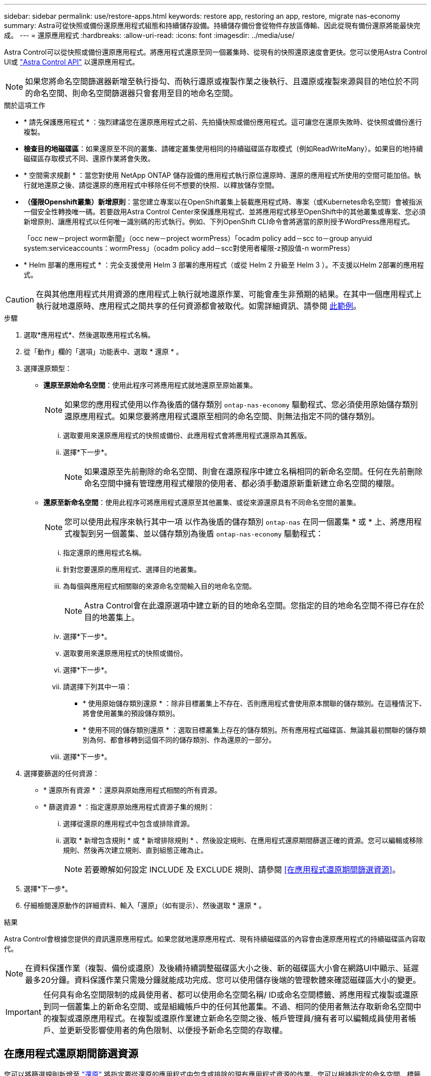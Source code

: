 ---
sidebar: sidebar 
permalink: use/restore-apps.html 
keywords: restore app, restoring an app, restore, migrate nas-economy 
summary: Astra可從快照或備份還原應用程式組態和持續儲存設備。持續儲存備份會從物件存放區傳輸、因此從現有備份還原將能最快完成。 
---
= 還原應用程式
:hardbreaks:
:allow-uri-read: 
:icons: font
:imagesdir: ../media/use/


[role="lead"]
Astra Control可以從快照或備份還原應用程式。將應用程式還原至同一個叢集時、從現有的快照還原速度會更快。您可以使用Astra Control UI或 https://docs.netapp.com/us-en/astra-automation/index.html["Astra Control API"^] 以還原應用程式。


NOTE: 如果您將命名空間篩選器新增至執行掛勾、而執行還原或複製作業之後執行、且還原或複製來源與目的地位於不同的命名空間、則命名空間篩選器只會套用至目的地命名空間。

.關於這項工作
* * 請先保護應用程式 * ：強烈建議您在還原應用程式之前、先拍攝快照或備份應用程式。這可讓您在還原失敗時、從快照或備份進行複製。
* *檢查目的地磁碟區*：如果還原至不同的叢集、請確定叢集使用相同的持續磁碟區存取模式（例如ReadWriteMany）。如果目的地持續磁碟區存取模式不同、還原作業將會失敗。
* * 空間需求規劃 * ：當您對使用 NetApp ONTAP 儲存設備的應用程式執行原位還原時、還原的應用程式所使用的空間可能加倍。執行就地還原之後、請從還原的應用程式中移除任何不想要的快照、以釋放儲存空間。
* *（僅限Openshift叢集）新增原則*：當您建立專案以在OpenShift叢集上裝載應用程式時、專案（或Kubernetes命名空間）會被指派一個安全性轉換唯一碼。若要啟用Astra Control Center來保護應用程式、並將應用程式移至OpenShift中的其他叢集或專案、您必須新增原則、讓應用程式以任何唯一識別碼的形式執行。例如、下列OpenShift CLI命令會將適當的原則授予WordPress應用程式。
+
「occ new－project worm新聞」（occ new－project wormPress）「ocadm policy add－scc to－group anyuid system:serviceaccounts：wormPress」（ocadm policy add－scc對使用者權限-z預設值-n wormPress）

* * Helm 部署的應用程式 * ：完全支援使用 Helm 3 部署的應用程式（或從 Helm 2 升級至 Helm 3 ）。不支援以Helm 2部署的應用程式。


[CAUTION]
====
在與其他應用程式共用資源的應用程式上執行就地還原作業、可能會產生非預期的結果。在其中一個應用程式上執行就地還原時、應用程式之間共享的任何資源都會被取代。如需詳細資訊、請參閱 <<應用程式與其他應用程式共用資源的就地還原複雜度,此範例>>。

====
.步驟
. 選取*應用程式*、然後選取應用程式名稱。
. 從「動作」欄的「選項」功能表中、選取 * 還原 * 。
. 選擇還原類型：
+
** *還原至原始命名空間*：使用此程序可將應用程式就地還原至原始叢集。
+

NOTE: 如果您的應用程式使用以作為後盾的儲存類別 `ontap-nas-economy` 驅動程式、您必須使用原始儲存類別還原應用程式。如果您要將應用程式還原至相同的命名空間、則無法指定不同的儲存類別。

+
... 選取要用來還原應用程式的快照或備份、此應用程式會將應用程式還原為其舊版。
... 選擇*下一步*。
+

NOTE: 如果還原至先前刪除的命名空間、則會在還原程序中建立名稱相同的新命名空間。任何在先前刪除命名空間中擁有管理應用程式權限的使用者、都必須手動還原新重新建立命名空間的權限。



** *還原至新命名空間*：使用此程序可將應用程式還原至其他叢集、或從來源還原具有不同命名空間的叢集。
+

NOTE: 您可以使用此程序來執行其中一項  以作為後盾的儲存類別 `ontap-nas` 在同一個叢集 * 或 * 上、將應用程式複製到另一個叢集、並以儲存類別為後盾 `ontap-nas-economy` 驅動程式：

+
... 指定還原的應用程式名稱。
... 針對您要還原的應用程式、選擇目的地叢集。
... 為每個與應用程式相關聯的來源命名空間輸入目的地命名空間。
+

NOTE: Astra Control會在此還原選項中建立新的目的地命名空間。您指定的目的地命名空間不得已存在於目的地叢集上。

... 選擇*下一步*。
... 選取要用來還原應用程式的快照或備份。
... 選擇*下一步*。
... 請選擇下列其中一項：
+
**** * 使用原始儲存類別還原 * ：除非目標叢集上不存在、否則應用程式會使用原本關聯的儲存類別。在這種情況下、將會使用叢集的預設儲存類別。
**** * 使用不同的儲存類別還原 * ：選取目標叢集上存在的儲存類別。所有應用程式磁碟區、無論其最初關聯的儲存類別為何、都會移轉到這個不同的儲存類別、作為還原的一部分。


... 選擇*下一步*。




. 選擇要篩選的任何資源：
+
** * 還原所有資源 * ：還原與原始應用程式相關的所有資源。
** * 篩選資源 * ：指定還原原始應用程式資源子集的規則：
+
... 選擇從還原的應用程式中包含或排除資源。
... 選取 * 新增包含規則 * 或 * 新增排除規則 * 、然後設定規則、在應用程式還原期間篩選正確的資源。您可以編輯或移除規則、然後再次建立規則、直到組態正確為止。
+

NOTE: 若要瞭解如何設定 INCLUDE 及 EXCLUDE 規則、請參閱 <<在應用程式還原期間篩選資源>>。





. 選擇*下一步*。
. 仔細檢閱還原動作的詳細資料、輸入「還原」（如有提示）、然後選取 * 還原 * 。


.結果
Astra Control會根據您提供的資訊還原應用程式。如果您就地還原應用程式、現有持續磁碟區的內容會由還原應用程式的持續磁碟區內容取代。


NOTE: 在資料保護作業（複製、備份或還原）及後續持續調整磁碟區大小之後、新的磁碟區大小會在網路UI中顯示、延遲最多20分鐘。資料保護作業只需幾分鐘就能成功完成、您可以使用儲存後端的管理軟體來確認磁碟區大小的變更。


IMPORTANT: 任何具有命名空間限制的成員使用者、都可以使用命名空間名稱/ ID或命名空間標籤、將應用程式複製或還原到同一個叢集上的新命名空間、或是組織帳戶中的任何其他叢集。不過、相同的使用者無法存取新命名空間中的複製或還原應用程式。在複製或還原作業建立新命名空間之後、帳戶管理員/擁有者可以編輯成員使用者帳戶、並更新受影響使用者的角色限制、以便授予新命名空間的存取權。



== 在應用程式還原期間篩選資源

您可以將篩選規則新增至 link:../use/restore-apps.html["還原"] 將指定要從還原的應用程式中包含或排除的現有應用程式資源的作業。您可以根據指定的命名空間、標籤或 GVK （ GroupVersionKind ）來包含或排除資源。

.深入瞭解納入和排除案例
[%collapsible]
====
* * 您選擇包含原始命名空間的 INCLUDE 規則（原地還原） * ：您在規則中定義的現有應用程式資源將會刪除、並由您用於還原的選定快照或備份中的資源取代。您未在「包括」規則中指定的任何資源將保持不變。
* * 您選擇包含新命名空間的 INCLUDE 規則 * ：使用該規則在還原的應用程式中選取所需的特定資源。您未在「包括」規則中指定的任何資源將不會包含在還原的應用程式中。
* * 您選擇具有原始命名空間的排除規則（就地還原） * ：您指定要排除的資源將不會還原、並保持不變。您未指定排除的資源將會從快照或備份還原。如果對應的 StateSetSet 是篩選資源的一部分、則持續磁碟區上的所有資料都會被刪除並重新建立。
* * 您選取含有新命名空間的排除規則 * ：使用規則選取您要從還原的應用程式中移除的特定資源。您未指定排除的資源將會從快照或備份還原。


====
規則可以是「包含」或「排除」類型。合併資源包容與排除的規則無法使用。

.步驟
. 在您選擇篩選資源並在「還原應用程式」精靈中選取「包含」或「排除」選項之後、請選取 * 新增「包括」規則 * 或 * 新增排除規則 * 。
+

NOTE: 您無法排除 Astra Control 自動包含的任何叢集範圍資源。

. 設定篩選規則：
+

NOTE: 您必須指定至少一個命名空間、標籤或 GVK 。請確保套用篩選規則後保留的任何資源、足以讓還原的應用程式保持正常狀態。

+
.. 選取規則的特定命名空間。如果您沒有進行選擇、篩選器將會使用所有命名空間。
+

NOTE: 如果您的應用程式原本包含多個命名空間、而您將其還原至新命名空間、則即使所有命名空間不包含資源、也會建立這些命名空間。

.. （選用）輸入資源名稱。
.. （選用） * 標籤選取器 * ：包含 A https://kubernetes.io/docs/concepts/overview/working-with-objects/labels/#label-selectors["標籤選取器"^] 新增至規則。標籤選取器僅用於篩選符合所選標籤的資源。
.. （選用）選取 * 使用設定為篩選資源 * 的 GVK （ GroupVersionKind ）、以取得其他篩選選項。
+

NOTE: 如果您使用的是 GVK 篩選器、則必須指定版本和種類。

+
... （選用） * 群組 * ：從下拉式清單中選取 Kubernetes API 群組。
... * 種類 * ：從下拉式清單中、選取要在篩選器中使用的 Kubernetes 資源類型的物件架構。
... * 版本 * ：選取 Kubernetes API 版本。




. 根據您的輸入項目來檢閱建立的規則。
. 選取*「Add*」。
+

TIP: 您可以根據需要建立任意數量的資源、包括和排除規則。這些規則會在您開始作業之前顯示在還原應用程式摘要中。





== 從 ONTAP NAS 經濟型儲存設備移轉至 ONTAP NAS 儲存設備

您可以使用 Astra Control link:../use/restore-apps.html["應用程式還原"] 或 link:../use/clone-apps.html["應用程式複製"^] 從以作為後盾的儲存類別移轉應用程式磁碟區的作業 `ontap-nas-economy`（允許有限的應用程式保護選項）、以作為後盾的儲存類別 `ontap-nas` 提供完整的 Astra Control 保護選項。複製或還原作業會移轉使用的 Qtree 型磁碟區 `ontap-nas-economy` 後端到標準磁碟區的備份 `ontap-nas`。Volume 、無論它們是否存在 `ontap-nas-economy` 僅備份或混合、將移轉至目標儲存類別。移轉完成後、保護選項不再受到限制。



== 應用程式與其他應用程式共用資源的就地還原複雜度

您可以在與其他應用程式共用資源的應用程式上執行就地還原作業、並產生非預期的結果。在其中一個應用程式上執行就地還原時、應用程式之間共享的任何資源都會被取代。

以下是使用 NetApp SnapMirror 複寫進行還原時、造成不必要情況的範例案例：

. 您可以定義應用程式 `app1` 使用命名空間 `ns1`。
. 您可以設定的複寫關係 `app1`。
. 您可以定義應用程式 `app2` （在同一個叢集上）使用命名空間 `ns1` 和 `ns2`。
. 您可以設定的複寫關係 `app2`。
. 您可以針對進行反轉複寫 `app2`。這會導致 `app1` 要停用的來源叢集上的應用程式。

